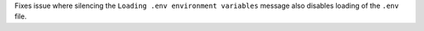 Fixes issue where silencing the ``Loading .env environment variables`` message also disables loading
of the ``.env`` file.

